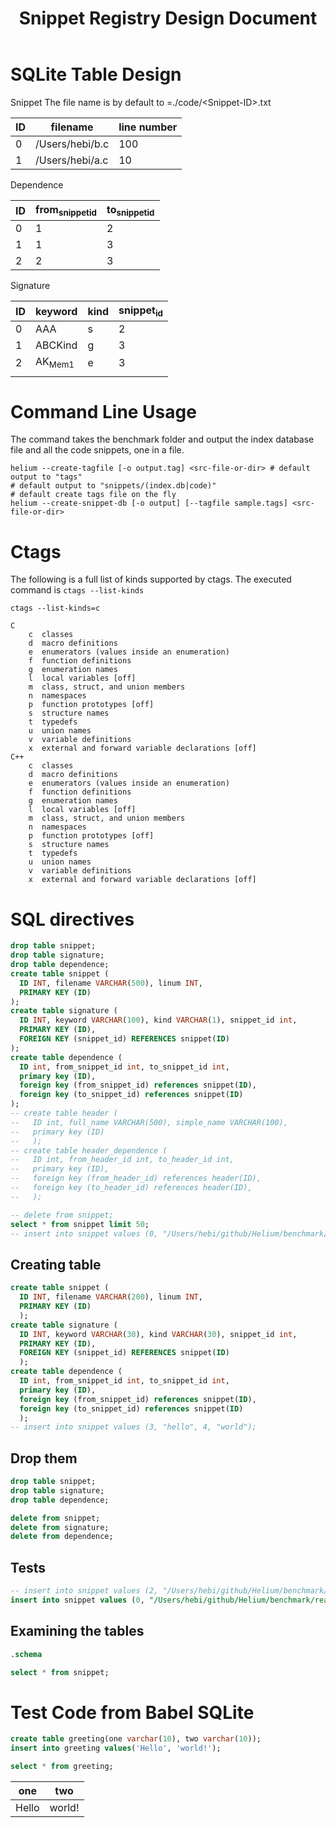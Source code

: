 #+TITLE: Snippet Registry Design Document

* SQLite Table Design
Snippet
The file name is by default to =./code/<Snippet-ID>.txt
| ID | filename        | line number |
|----+-----------------+-------------|
|  0 | /Users/hebi/b.c |         100 |
|  1 | /Users/hebi/a.c |          10 |

Dependence
| ID | from_snippet_id | to_snippet_id |
|----+-----------------+---------------|
|  0 |               1 |             2 |
|  1 |               1 |             3 |
|  2 |               2 |             3 |

Signature

| ID | keyword | kind | snippet_id |
|----+---------+------+------------|
|  0 | AAA     | s    |          2 |
|  1 | ABCKind | g    |          3 |
|  2 | AK_Mem1 | e    |          3 |
|    |         |      |            |

# header
# | ID | full name    | simple name |
# |----+--------------+-------------|
# |  0 | /path/to/a.h | a.h         |
# |  1 | /path/to/b.c | b.h         |

# header_dependence
# | ID | from_header_id | to_header_id |
# |----+----------------+--------------|
# |  0 |              0 |            1 |
# |  1 |              3 |            1 |
# ** Notes about header dependence
# If it is in a =.c= file, than it will be in the of the priority.
# The header dependence is designed to load only the simple name
# (the filename without path information).
# We also need to sort the snippets based on their type,
# because
# 1. the forward declaration may not be captured
# 2. function declaration is not captured

# Also, the header dependence may have loop, because there's header guard.
# But it is a bad design.

# Another imprecision is we only use the simple header name,
# it will be wrong if two files have the same name.

* Command Line Usage
The command takes the benchmark folder and output the index database file and all the code snippets, one in a file.

#+BEGIN_SRC shell
helium --create-tagfile [-o output.tag] <src-file-or-dir> # default output to "tags"
# default output to "snippets/(index.db|code)"
# default create tags file on the fly
helium --create-snippet-db [-o output] [--tagfile sample.tags] <src-file-or-dir>
#+END_SRC

* Ctags
The following is a full list of kinds supported by ctags.
The executed command is =ctags --list-kinds=

#+headers: :results raw
#+BEGIN_SRC shell
ctags --list-kinds=c
#+END_SRC

#+RESULTS:
c  classes
d  macro definitions
e  enumerators (values inside an enumeration)
f  function definitions
g  enumeration names
l  local variables [off]
m  class, struct, and union members
n  namespaces
p  function prototypes [off]
s  structure names
t  typedefs
u  union names
v  variable definitions
x  external and forward variable declarations [off]


#+BEGIN_EXAMPLE
C
    c  classes
    d  macro definitions
    e  enumerators (values inside an enumeration)
    f  function definitions
    g  enumeration names
    l  local variables [off]
    m  class, struct, and union members
    n  namespaces
    p  function prototypes [off]
    s  structure names
    t  typedefs
    u  union names
    v  variable definitions
    x  external and forward variable declarations [off]
C++
    c  classes
    d  macro definitions
    e  enumerators (values inside an enumeration)
    f  function definitions
    g  enumeration names
    l  local variables [off]
    m  class, struct, and union members
    n  namespaces
    p  function prototypes [off]
    s  structure names
    t  typedefs
    u  union names
    v  variable definitions
    x  external and forward variable declarations [off]
#+END_EXAMPLE

* SQL directives

#+header: :results silent
#+header: :dir /Users/hebi/github/Helium/benchmark/real-programs/bugbench/gzip-1.2.4/snippets
#+header: :db index.db
#+BEGIN_SRC sqlite
  drop table snippet;
  drop table signature;
  drop table dependence;
  create table snippet (
    ID INT, filename VARCHAR(500), linum INT,
    PRIMARY KEY (ID)
  );
  create table signature (
    ID INT, keyword VARCHAR(100), kind VARCHAR(1), snippet_id int,
    PRIMARY KEY (ID),
    FOREIGN KEY (snippet_id) REFERENCES snippet(ID)
  );
  create table dependence (
    ID int, from_snippet_id int, to_snippet_id int,
    primary key (ID),
    foreign key (from_snippet_id) references snippet(ID),
    foreign key (to_snippet_id) references snippet(ID)
  );
  -- create table header (
  --   ID int, full_name VARCHAR(500), simple_name VARCHAR(100),
  --   primary key (ID)
  --   );
  -- create table header_dependence (
  --   ID int, from_header_id int, to_header_id int,
  --   primary key (ID),
  --   foreign key (from_header_id) references header(ID),
  --   foreign key (to_header_id) references header(ID),
  --   );
#+END_SRC

#+header: :dir /Users/hebi/github/Helium/benchmark/real-programs/bugbench/gzip-1.2.4/snippets
#+header: :colnames yes
#+header: :db index.db
#+BEGIN_SRC sqlite
-- delete from snippet;
select * from snippet limit 50;
-- insert into snippet values (0, "/Users/hebi/github/Helium/benchmark/real-programs/bugbench/gzip-1.2.4/src/gzip.h", 103);
#+END_SRC

#+RESULTS:
| ID | filename                                                                            | linum |
|----+-------------------------------------------------------------------------------------+-------|
|  1 | /Users/hebi/github/Helium/benchmark/real-programs/bugbench/gzip-1.2.4/src/gzip.h    |   103 |
| 10 | fd                                                                                  |     3 |
|  2 | /Users/hebi/github/Helium/benchmark/real-programs/bugbench/gzip-1.2.4/src/gzip.h    |   111 |
|  3 | /Users/hebi/github/Helium/benchmark/real-programs/bugbench/gzip-1.2.4/src/gzip.h    |   173 |
|  4 | /Users/hebi/github/Helium/benchmark/real-programs/bugbench/gzip-1.2.4/src/gzip.h    |   162 |
|  5 | /Users/hebi/github/Helium/benchmark/real-programs/bugbench/gzip-1.2.4/src/tailor.h  |   178 |
|  6 | /Users/hebi/github/Helium/benchmark/real-programs/bugbench/gzip-1.2.4/src/tailor.h  |   202 |
|  7 | /Users/hebi/github/Helium/benchmark/real-programs/bugbench/gzip-1.2.4/src/tailor.h  |    63 |
|  8 | /Users/hebi/github/Helium/benchmark/real-programs/bugbench/gzip-1.2.4/src/gzip.h    |   243 |
|  9 | /Users/hebi/github/Helium/benchmark/real-programs/bugbench/gzip-1.2.4/src/gzip.h    |   250 |
| 11 | /Users/hebi/github/Helium/benchmark/real-programs/bugbench/gzip-1.2.4/src/gzip.h    |   172 |
| 12 | /Users/hebi/github/Helium/benchmark/real-programs/bugbench/gzip-1.2.4/src/unlzh.c   |    51 |
| 13 | /Users/hebi/github/Helium/benchmark/real-programs/bugbench/gzip-1.2.4/src/lzw.h     |    12 |
| 14 | /Users/hebi/github/Helium/benchmark/real-programs/bugbench/gzip-1.2.4/src/lzw.h     |    18 |
| 15 | /Users/hebi/github/Helium/benchmark/real-programs/bugbench/gzip-1.2.4/src/lzw.h     |    28 |
| 16 | /Users/hebi/github/Helium/benchmark/real-programs/bugbench/gzip-1.2.4/src/trees.c   |    90 |
| 17 | /Users/hebi/github/Helium/benchmark/real-programs/bugbench/gzip-1.2.4/src/inflate.c |   264 |
| 18 | /Users/hebi/github/Helium/benchmark/real-programs/bugbench/gzip-1.2.4/src/unlzw.c   |   121 |
| 19 | /Users/hebi/github/Helium/benchmark/real-programs/bugbench/gzip-1.2.4/src/bits.c    |    78 |
| 20 | /Users/hebi/github/Helium/benchmark/real-programs/bugbench/gzip-1.2.4/src/unlzh.c   |    65 |
| 21 | /Users/hebi/github/Helium/benchmark/real-programs/bugbench/gzip-1.2.4/src/unlzh.c   |    44 |
| 22 | /Users/hebi/github/Helium/benchmark/real-programs/bugbench/gzip-1.2.4/src/lzw.h     |    35 |
| 23 | /Users/hebi/github/Helium/benchmark/real-programs/bugbench/gzip-1.2.4/src/unlzh.c   |    66 |
| 24 | /Users/hebi/github/Helium/benchmark/real-programs/bugbench/gzip-1.2.4/src/gzip.h    |   166 |
| 25 | /Users/hebi/github/Helium/benchmark/real-programs/bugbench/gzip-1.2.4/src/gzip.h    |    55 |
| 26 | /Users/hebi/github/Helium/benchmark/real-programs/bugbench/gzip-1.2.4/src/gzip.h    |   163 |
| 27 | /Users/hebi/github/Helium/benchmark/real-programs/bugbench/gzip-1.2.4/src/unzip.c   |    27 |
| 28 | /Users/hebi/github/Helium/benchmark/real-programs/bugbench/gzip-1.2.4/src/trees.c   |   172 |
| 29 | /Users/hebi/github/Helium/benchmark/real-programs/bugbench/gzip-1.2.4/src/gzip.h    |   102 |
| 30 | /Users/hebi/github/Helium/benchmark/real-programs/bugbench/gzip-1.2.4/src/gzip.h    |   110 |
| 31 | /Users/hebi/github/Helium/benchmark/real-programs/bugbench/gzip-1.2.4/src/gzip.h    |    59 |
| 32 | /Users/hebi/github/Helium/benchmark/real-programs/bugbench/gzip-1.2.4/src/unlzh.c   |    40 |
| 33 | /Users/hebi/github/Helium/benchmark/real-programs/bugbench/gzip-1.2.4/src/unlzh.c   |    41 |
| 34 | /Users/hebi/github/Helium/benchmark/real-programs/bugbench/gzip-1.2.4/src/tailor.h  |   100 |
| 35 | /Users/hebi/github/Helium/benchmark/real-programs/bugbench/gzip-1.2.4/src/tailor.h  |   180 |
| 36 | /Users/hebi/github/Helium/benchmark/real-programs/bugbench/gzip-1.2.4/src/tailor.h  |   200 |
| 37 | /Users/hebi/github/Helium/benchmark/real-programs/bugbench/gzip-1.2.4/src/tailor.h  |    39 |
| 38 | /Users/hebi/github/Helium/benchmark/real-programs/bugbench/gzip-1.2.4/src/tailor.h  |    95 |
| 39 | /Users/hebi/github/Helium/benchmark/real-programs/bugbench/gzip-1.2.4/src/gzip.c    |   100 |
| 40 | /Users/hebi/github/Helium/benchmark/real-programs/bugbench/gzip-1.2.4/src/gzip.c    |   105 |
| 41 | /Users/hebi/github/Helium/benchmark/real-programs/bugbench/gzip-1.2.4/src/gzip.c    |   108 |
| 42 | /Users/hebi/github/Helium/benchmark/real-programs/bugbench/gzip-1.2.4/src/gzip.c    |    89 |
| 43 | /Users/hebi/github/Helium/benchmark/real-programs/bugbench/gzip-1.2.4/src/gzip.c    |    95 |
| 44 | /Users/hebi/github/Helium/benchmark/real-programs/bugbench/gzip-1.2.4/src/gzip.h    |    94 |
| 45 | /Users/hebi/github/Helium/benchmark/real-programs/bugbench/gzip-1.2.4/src/gzip.h    |    96 |
| 46 | /Users/hebi/github/Helium/benchmark/real-programs/bugbench/gzip-1.2.4/src/trees.c   |   120 |
| 47 | /Users/hebi/github/Helium/benchmark/real-programs/bugbench/gzip-1.2.4/src/inflate.c |   223 |
| 48 | /Users/hebi/github/Helium/benchmark/real-programs/bugbench/gzip-1.2.4/src/tailor.h  |   135 |
| 49 | /Users/hebi/github/Helium/benchmark/real-programs/bugbench/gzip-1.2.4/src/tailor.h  |   219 |
| 50 | /Users/hebi/github/Helium/benchmark/real-programs/bugbench/gzip-1.2.4/src/trees.c   |   105 |

** Creating table

#+name: sqlite-populate-test
#+header: :results silent
#+header: :dir ~/tmp/
#+header: :db test-sqlite.db
#+BEGIN_SRC sqlite
  create table snippet (
    ID INT, filename VARCHAR(200), linum INT,
    PRIMARY KEY (ID)
    );
  create table signature (
    ID INT, keyword VARCHAR(30), kind VARCHAR(30), snippet_id int,
    PRIMARY KEY (ID),
    FOREIGN KEY (snippet_id) REFERENCES snippet(ID)
    );
  create table dependence (
    ID int, from_snippet_id int, to_snippet_id int,
    primary key (ID),
    foreign key (from_snippet_id) references snippet(ID),
    foreign key (to_snippet_id) references snippet(ID)
    );
  -- insert into snippet values (3, "hello", 4, "world");
#+END_SRC
** Drop them

#+header: :dir ~/tmp/
#+header: :db test-sqlite.db
#+header: :results silent
#+BEGIN_SRC sqlite
drop table snippet;
drop table signature;
drop table dependence;
#+END_SRC

#+header: :dir ~/tmp/
#+header: :db test-sqlite.db
#+header: :results silent
#+BEGIN_SRC sqlite
delete from snippet;
delete from signature;
delete from dependence;
#+END_SRC


** Tests
#+header: :dir ~/tmp/
#+header: :db test-sqlite.db
#+BEGIN_SRC sqlite
-- insert into snippet values (2, "/Users/hebi/github/Helium/benchmark/real-programs/bugbench/gzip-1.2.4/src/gzip.h", 103);
insert into snippet values (0, "/Users/hebi/github/Helium/benchmark/real-programs/bugbench/gzip-1.2.4/src/gzip.h", 103);
#+END_SRC

#+RESULTS:


** Examining the tables
#+header: :colnames yes
#+header: :results raw
#+header: :dir ~/tmp/
#+header: :db test-sqlite.db
#+BEGIN_SRC sqlite
.schema
#+END_SRC

#+name: sqlite-populate-test
#+header: :colnames yes
#+header: :dir ~/tmp/
#+header: :db test-sqlite.db
#+BEGIN_SRC sqlite
select * from snippet;
#+END_SRC

#+RESULTS: sqlite-populate-test

* Test Code from Babel SQLite
#+name: sqlite-populate-test
#+header: :results silent
#+header: :dir ~/tmp/
#+header: :db test2-sqlite.db
#+begin_src sqlite
create table greeting(one varchar(10), two varchar(10));
insert into greeting values('Hello', 'world!');
#+end_src


#+name: sqlite-hello
#+header: :colnames yes
#+header: :dir ~/tmp/
#+header: :db test2-sqlite.db
#+begin_src sqlite
select * from greeting;
#+end_src

#+RESULTS: sqlite-hello
| one   | two    |
|-------+--------|
| Hello | world! |
